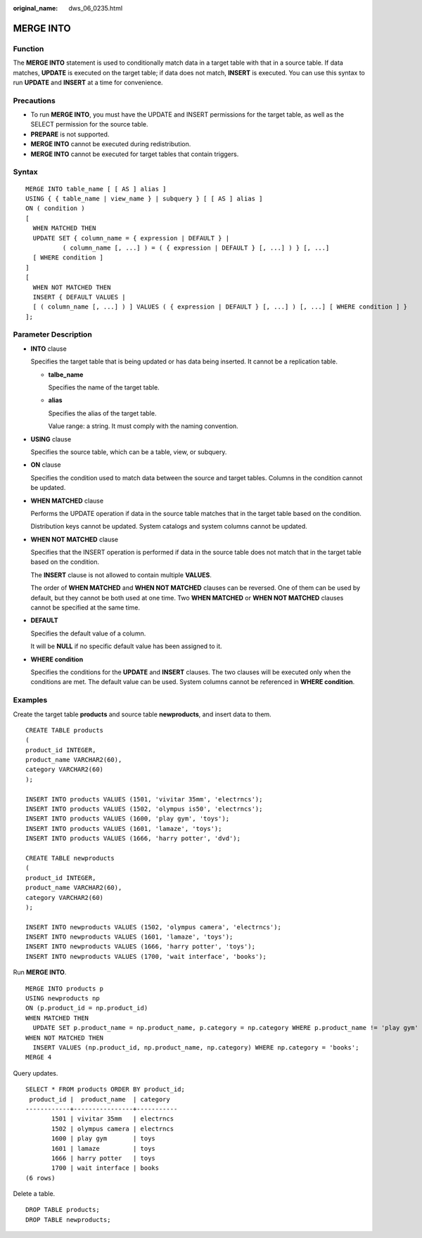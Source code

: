 :original_name: dws_06_0235.html

.. _dws_06_0235:

MERGE INTO
==========

Function
--------

The **MERGE INTO** statement is used to conditionally match data in a target table with that in a source table. If data matches, **UPDATE** is executed on the target table; if data does not match, **INSERT** is executed. You can use this syntax to run **UPDATE** and **INSERT** at a time for convenience.

Precautions
-----------

-  To run **MERGE INTO**, you must have the UPDATE and INSERT permissions for the target table, as well as the SELECT permission for the source table.
-  **PREPARE** is not supported.
-  **MERGE INTO** cannot be executed during redistribution.
-  **MERGE INTO** cannot be executed for target tables that contain triggers.

Syntax
------

::

   MERGE INTO table_name [ [ AS ] alias ]
   USING { { table_name | view_name } | subquery } [ [ AS ] alias ]
   ON ( condition )
   [
     WHEN MATCHED THEN
     UPDATE SET { column_name = { expression | DEFAULT } |
             ( column_name [, ...] ) = ( { expression | DEFAULT } [, ...] ) } [, ...]
     [ WHERE condition ]
   ]
   [
     WHEN NOT MATCHED THEN
     INSERT { DEFAULT VALUES |
     [ ( column_name [, ...] ) ] VALUES ( { expression | DEFAULT } [, ...] ) [, ...] [ WHERE condition ] }
   ];

Parameter Description
---------------------

-  **INTO** clause

   Specifies the target table that is being updated or has data being inserted. It cannot be a replication table.

   -  **talbe_name**

      Specifies the name of the target table.

   -  **alias**

      Specifies the alias of the target table.

      Value range: a string. It must comply with the naming convention.

-  **USING** clause

   Specifies the source table, which can be a table, view, or subquery.

-  **ON** clause

   Specifies the condition used to match data between the source and target tables. Columns in the condition cannot be updated.

-  **WHEN MATCHED** clause

   Performs the UPDATE operation if data in the source table matches that in the target table based on the condition.

   Distribution keys cannot be updated. System catalogs and system columns cannot be updated.

-  **WHEN NOT MATCHED** clause

   Specifies that the INSERT operation is performed if data in the source table does not match that in the target table based on the condition.

   The **INSERT** clause is not allowed to contain multiple **VALUES**.

   The order of **WHEN MATCHED** and **WHEN NOT MATCHED** clauses can be reversed. One of them can be used by default, but they cannot be both used at one time. Two **WHEN MATCHED** or **WHEN NOT MATCHED** clauses cannot be specified at the same time.

-  **DEFAULT**

   Specifies the default value of a column.

   It will be **NULL** if no specific default value has been assigned to it.

-  **WHERE condition**

   Specifies the conditions for the **UPDATE** and **INSERT** clauses. The two clauses will be executed only when the conditions are met. The default value can be used. System columns cannot be referenced in **WHERE condition**.

Examples
--------

Create the target table **products** and source table **newproducts**, and insert data to them.

::

   CREATE TABLE products
   (
   product_id INTEGER,
   product_name VARCHAR2(60),
   category VARCHAR2(60)
   );

   INSERT INTO products VALUES (1501, 'vivitar 35mm', 'electrncs');
   INSERT INTO products VALUES (1502, 'olympus is50', 'electrncs');
   INSERT INTO products VALUES (1600, 'play gym', 'toys');
   INSERT INTO products VALUES (1601, 'lamaze', 'toys');
   INSERT INTO products VALUES (1666, 'harry potter', 'dvd');

   CREATE TABLE newproducts
   (
   product_id INTEGER,
   product_name VARCHAR2(60),
   category VARCHAR2(60)
   );

   INSERT INTO newproducts VALUES (1502, 'olympus camera', 'electrncs');
   INSERT INTO newproducts VALUES (1601, 'lamaze', 'toys');
   INSERT INTO newproducts VALUES (1666, 'harry potter', 'toys');
   INSERT INTO newproducts VALUES (1700, 'wait interface', 'books');

Run **MERGE INTO**.

::

   MERGE INTO products p
   USING newproducts np
   ON (p.product_id = np.product_id)
   WHEN MATCHED THEN
     UPDATE SET p.product_name = np.product_name, p.category = np.category WHERE p.product_name != 'play gym'
   WHEN NOT MATCHED THEN
     INSERT VALUES (np.product_id, np.product_name, np.category) WHERE np.category = 'books';
   MERGE 4

Query updates.

::

   SELECT * FROM products ORDER BY product_id;
    product_id |  product_name  | category
   ------------+----------------+-----------
          1501 | vivitar 35mm   | electrncs
          1502 | olympus camera | electrncs
          1600 | play gym       | toys
          1601 | lamaze         | toys
          1666 | harry potter   | toys
          1700 | wait interface | books
   (6 rows)

Delete a table.

::

   DROP TABLE products;
   DROP TABLE newproducts;
